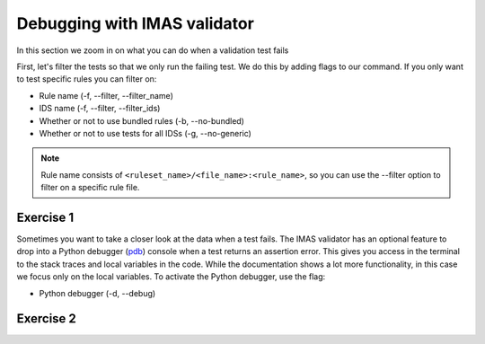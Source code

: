 .. _`basic/debug`:

Debugging with IMAS validator
============================

In this section we zoom in on what you can do when a validation test fails

First, let's filter the tests so that we only run the failing test.
We do this by adding flags to our command.
If you only want to test specific rules you can filter on:

- Rule name (-f, --filter, --filter_name) 
- IDS name (-f, --filter, --filter_ids)
- Whether or not to use bundled rules (-b, --no-bundled)
- Whether or not to use tests for all IDSs (-g, --no-generic)

.. note::

    Rule name consists of ``<ruleset_name>/<file_name>:<rule_name>``,
    so you can use the --filter option to filter on a specific rule file.


Exercise 1
----------

.. md-tab-set::

    .. md-tab-item:: Exercise

        Call the IMAS validator for the db_entry with uri ``imas:hdf5?path=imas-validator-course/bad``

        Run only the failing tests.

        (You can also try out all the filtering options.)

    .. md-tab-item:: Tip

        Use the -f, --filter or --filter_name flag to filter on the name of the failing test.

    .. md-tab-item:: Solution

        .. code-block:: console

            $ imas_validator validate 'imas:hdf5?path=imas-validator-course/bad' -f increasing_time

        The summary report should only show the failing test for all IDS instances.

Sometimes you want to take a closer look at the data when a test fails.
The IMAS validator has an optional feature to drop into a Python debugger (`pdb <https://docs.python.org/3/library/pdb.html>`_) console when a test returns an assertion error.
This gives you access in the terminal to the stack traces and local variables in the code.
While the documentation shows a lot more functionality, in this case we focus only on the local variables. 
To activate the Python debugger, use the flag:

- Python debugger (-d, --debug)

Exercise 2
----------

.. md-tab-set::

    .. md-tab-item:: Exercise

        Call the IMAS validator bundled tests for the db_entry with uri ``imas:hdf5?path=imas-validator-course/bad`` with the debugger argument. 
        What is the problem with this DBEntry?
        
    .. md-tab-item:: Tip

        Use the locals() function to list all local variables when in the Python debugger.

    .. md-tab-item:: Solution

        .. code-block:: console

            $ imas_validator validate 'imas:hdf5?path=imas-validator-course/bad' -f increasing_time -d

        Time axis at toplevel is decreasing instead of increasing.
